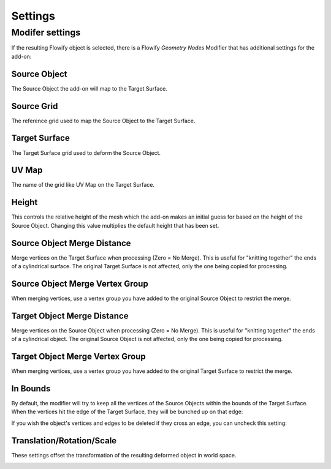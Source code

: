 .. _settings:

#####################################
Settings
#####################################

.. _modifier_settings:

======================================================
Modifer settings
======================================================

If the resulting Flowify object is selected, there is a Flowify *Geometry Nodes* Modifier that has additional settings for the add-on:

.. image:: images/flowify_modifier.jpg

Source Object
--------------------

The Source Object the add-on will map to the Target Surface.

Source Grid
--------------------

The reference grid used to map the Source Object to the Target Surface.

Target Surface
--------------------

The Target Surface grid used to deform the Source Object.

UV Map
-----------

The name of the grid like UV Map on the Target Surface.

Height
--------------

.. image:: images/height_control.gif

This controls the relative height of the mesh which the add-on makes an initial guess for based on the height of the Source Object.  Changing this value multiplies the default height that has been set.

Source Object Merge Distance
----------------------------------------

Merge vertices on the Target Surface when processing (Zero = No Merge).  This is useful for "knitting together" the ends of a cylindrical surface.  The original Target Surface is not affected, only the one being copied for processing.

Source Object Merge Vertex Group
----------------------------------------

When merging vertices, use a vertex group you have added to the original Source Object to restrict the merge.

Target Object Merge Distance
--------------------------------------------------

Merge vertices on the Source Object when processing (Zero = No Merge).  This is useful for "knitting together" the ends of a cylindrical object.  The original Source Object is not affected, only the one being copied for processing.

Target Object Merge Vertex Group
----------------------------------------

When merging vertices, use a vertex group you have added to the original Target Surface to restrict the merge.

In Bounds
-----------------

By default, the modifier will try to keep all the vertices of the Source Objects within the bounds of the Target Surface.  When the vertices hit the edge of the Target Surface, they will be bunched up on that edge:

.. image:: images/bunch_up.jpg

If you wish the object's vertices and edges to be deleted if they cross an edge, you can uncheck this setting:

.. image:: images/bunch_up_not.jpg

Translation/Rotation/Scale
--------------------------------

These settings offset the transformation of the resulting deformed object in world space.

.. image:: images/offset_controls.jpg

